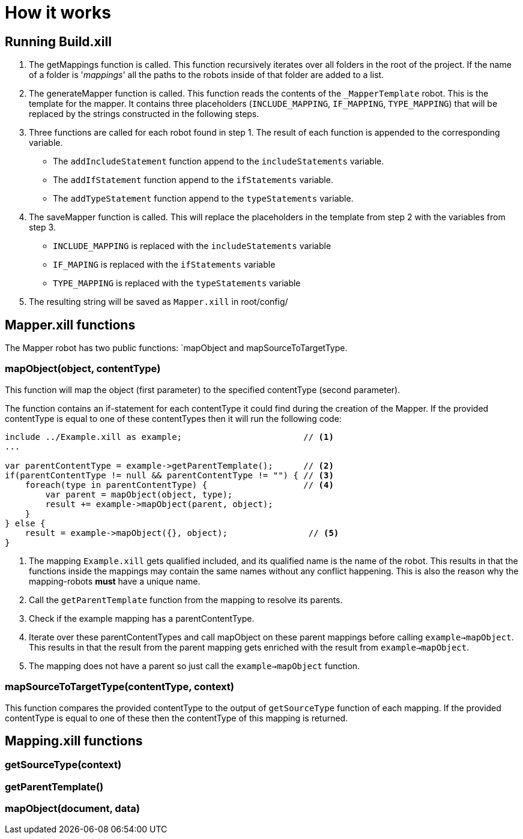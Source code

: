 = How it works

== Running Build.xill
1. The getMappings function is called.
This function recursively iterates over all folders in the root of the project. If the name of a folder is '_mappings_' all the paths to the robots inside of that folder are added to a list.

2. The generateMapper function is called.
This function reads the contents of the `_MapperTemplate` robot. This is the template for the mapper.
It contains three placeholders (`INCLUDE_MAPPING`, `IF_MAPPING`, `TYPE_MAPPING`) that will be replaced by the strings constructed in the following steps.

3. Three functions are called for each robot found in step 1.  The result of each function is appended to the corresponding variable.
    * The `addIncludeStatement` function append to the `includeStatements` variable. +
    * The `addIfStatement` function append to the `ifStatements` variable. +
    * The `addTypeStatement` function append to the  `typeStatements` variable. +

4. The saveMapper function is called. This will replace the placeholders in the template from step 2 with the variables from step 3.
   * `INCLUDE_MAPPING` is replaced with the `includeStatements` variable +
   * `IF_MAPING` is replaced with the `ifStatements` variable +
   * `TYPE_MAPPING` is replaced with the `typeStatements` variable +

5. The resulting string will be saved as `Mapper.xill` in root/config/

== Mapper.xill functions

The Mapper robot has two public functions: `mapObject and mapSourceToTargetType.

=== mapObject(object, contentType)

This function will map the object (first parameter) to the specified contentType (second parameter).

The function contains an if-statement for each contentType it could find during the creation of the Mapper.
If the provided contentType is equal to one of these contentTypes then it will run the following code:

----
include ../Example.xill as example;                        // <1>
...

var parentContentType = example->getParentTemplate();      // <2>
if(parentContentType != null && parentContentType != "") { // <3>
    foreach(type in parentContentType) {                   // <4>
        var parent = mapObject(object, type);
        result += example->mapObject(parent, object);
    }
} else {
    result = example->mapObject({}, object);                // <5>
}
----

<1> The mapping `Example.xill` gets qualified included, and its qualified name is the name of the robot. This results
    in that the functions inside the mappings may contain the same names without any conflict happening. This is also
    the reason why the mapping-robots *must* have a unique name.
<2> Call the `getParentTemplate` function from the mapping to resolve its parents.
<3> Check if the example mapping has a parentContentType.
<4> Iterate over these parentContentTypes and call mapObject on these parent mappings before calling `example->mapObject`.
    This results in that the result from the parent mapping gets enriched with the result from `example->mapObject`.
<5> The mapping does not have a parent so just call the `example->mapObject` function.

=== mapSourceToTargetType(contentType, context)

This function compares the provided contentType to the output of `getSourceType` function of each mapping.
If the provided contentType is equal to one of these then the contentType of this mapping is returned.

== Mapping.xill functions

=== getSourceType(context)

=== getParentTemplate()

=== mapObject(document, data)
